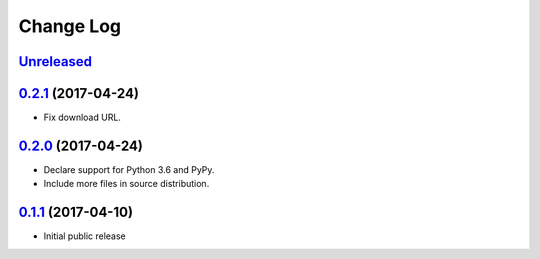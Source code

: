 ==========
Change Log
==========

`Unreleased`_
-------------

`0.2.1`_ (2017-04-24)
---------------------

* Fix download URL.

`0.2.0`_ (2017-04-24)
---------------------

* Declare support for Python 3.6 and PyPy.
* Include more files in source distribution.

`0.1.1`_ (2017-04-10)
---------------------

* Initial public release

.. _0.1.1: https://github.com/cryptosense/streamcat/tree/v0.1.1
.. _0.2.0: https://github.com/cryptosense/streamcat/compare/v0.1.1...v0.2.0
.. _0.2.1: https://github.com/cryptosense/streamcat/compare/v0.2.0...v0.2.1
.. _Unreleased: https://github.com/cryptosense/streamcat/compare/v0.2.1...master
